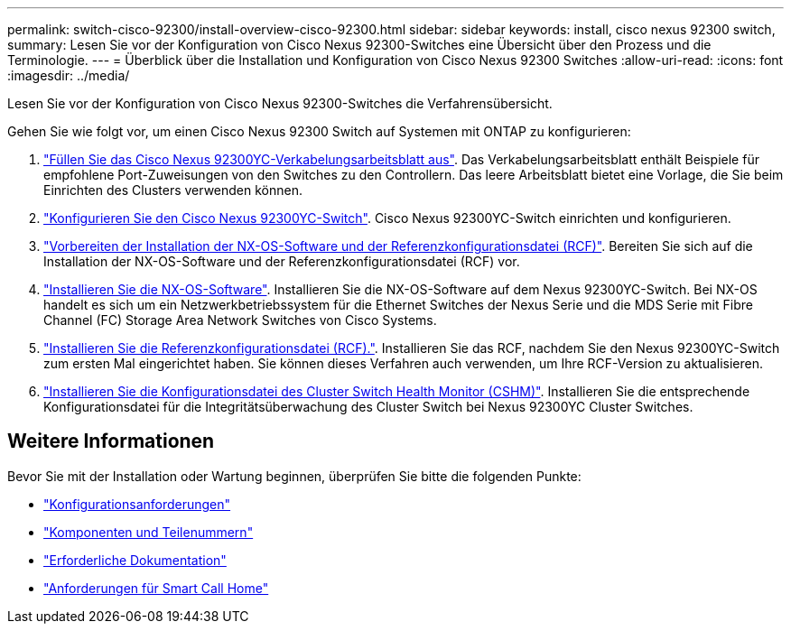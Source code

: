 ---
permalink: switch-cisco-92300/install-overview-cisco-92300.html 
sidebar: sidebar 
keywords: install, cisco nexus 92300 switch, 
summary: Lesen Sie vor der Konfiguration von Cisco Nexus 92300-Switches eine Übersicht über den Prozess und die Terminologie. 
---
= Überblick über die Installation und Konfiguration von Cisco Nexus 92300 Switches
:allow-uri-read: 
:icons: font
:imagesdir: ../media/


[role="lead"]
Lesen Sie vor der Konfiguration von Cisco Nexus 92300-Switches die Verfahrensübersicht.

Gehen Sie wie folgt vor, um einen Cisco Nexus 92300 Switch auf Systemen mit ONTAP zu konfigurieren:

. link:setup-worksheet-92300yc.html["Füllen Sie das Cisco Nexus 92300YC-Verkabelungsarbeitsblatt aus"]. Das Verkabelungsarbeitsblatt enthält Beispiele für empfohlene Port-Zuweisungen von den Switches zu den Controllern. Das leere Arbeitsblatt bietet eine Vorlage, die Sie beim Einrichten des Clusters verwenden können.
. link:configure-install-initial.html["Konfigurieren Sie den Cisco Nexus 92300YC-Switch"]. Cisco Nexus 92300YC-Switch einrichten und konfigurieren.
. link:install-nxos-overview.html["Vorbereiten der Installation der NX-OS-Software und der Referenzkonfigurationsdatei (RCF)"]. Bereiten Sie sich auf die Installation der NX-OS-Software und der Referenzkonfigurationsdatei (RCF) vor.
. link:install-nxos-software.html["Installieren Sie die NX-OS-Software"]. Installieren Sie die NX-OS-Software auf dem Nexus 92300YC-Switch. Bei NX-OS handelt es sich um ein Netzwerkbetriebssystem für die Ethernet Switches der Nexus Serie und die MDS Serie mit Fibre Channel (FC) Storage Area Network Switches von Cisco Systems.
. link:install-the-rcf-file.html["Installieren Sie die Referenzkonfigurationsdatei (RCF)."]. Installieren Sie das RCF, nachdem Sie den Nexus 92300YC-Switch zum ersten Mal eingerichtet haben. Sie können dieses Verfahren auch verwenden, um Ihre RCF-Version zu aktualisieren.
. link:setup-install-cshm-file.html["Installieren Sie die Konfigurationsdatei des Cluster Switch Health Monitor (CSHM)"]. Installieren Sie die entsprechende Konfigurationsdatei für die Integritätsüberwachung des Cluster Switch bei Nexus 92300YC Cluster Switches.




== Weitere Informationen

Bevor Sie mit der Installation oder Wartung beginnen, überprüfen Sie bitte die folgenden Punkte:

* link:configure-reqs-92300.html["Konfigurationsanforderungen"]
* link:components-92300.html["Komponenten und Teilenummern"]
* link:required-documentation-92300.html["Erforderliche Dokumentation"]
* link:smart-call-home-92300.html["Anforderungen für Smart Call Home"]

